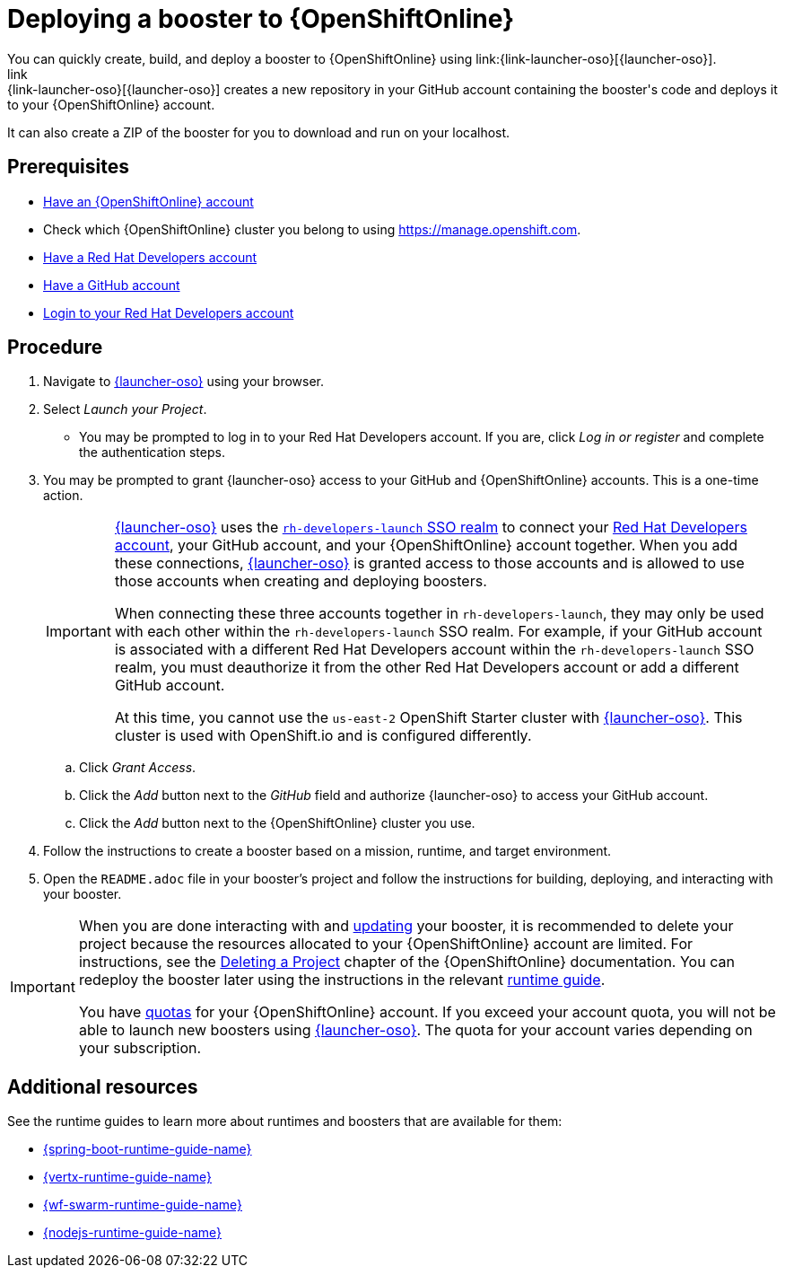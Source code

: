 [id='deploying-a-booster-to-openshiftonline_{context}']
= Deploying a booster to {OpenShiftOnline}
You can quickly create, build, and deploy a booster to {OpenShiftOnline} using link:{link-launcher-oso}[{launcher-oso}].
link:{link-launcher-oso}[{launcher-oso}] creates a new repository in your GitHub account containing the booster's code and deploys it to your {OpenShiftOnline} account.
It can also create a ZIP of the booster for you to download and run on your localhost.


[discrete]
== Prerequisites
* link:https://www.openshift.com[Have an {OpenShiftOnline} account]
* Check which {OpenShiftOnline} cluster you belong to using link:https://manage.openshift.com[https://manage.openshift.com^].
* link:https://developers.redhat.com[Have a Red Hat Developers account]
* link:https://github.com[Have a GitHub account]
* link:https://developers.redhat.com[Login to your Red Hat Developers account]

[discrete]
== Procedure
. Navigate to link:{link-launcher-oso}[{launcher-oso}] using your browser.
. Select _Launch your Project_.
** You may be prompted to log in to your Red Hat Developers account. If you are, click _Log in or register_ and complete the authentication steps.
. You may be prompted to grant {launcher-oso} access to your GitHub and {OpenShiftOnline} accounts. This is a one-time action.
+
[IMPORTANT]
====
link:{link-launcher-oso}[{launcher-oso}] uses the link:https://sso.openshift.io/auth/realms/rh-developers-launch/account/identity[`rh-developers-launch` SSO realm] to connect your link:https://developers.redhat.com[Red Hat Developers account], your GitHub account, and your {OpenShiftOnline} account together. When you add these connections, link:{link-launcher-oso}[{launcher-oso}] is granted access to those accounts and is allowed to use those accounts when creating and deploying boosters.

When connecting these three accounts together in `rh-developers-launch`, they may only be used with each other within the `rh-developers-launch` SSO realm. For example, if your GitHub account is associated with a different Red Hat Developers account within the `rh-developers-launch` SSO realm, you must deauthorize it from the other Red Hat Developers account or add a different GitHub account.

At this time, you cannot use the `us-east-2` OpenShift Starter cluster with link:{link-launcher-oso}[{launcher-oso}]. This cluster is used with OpenShift.io and is configured differently.
====
+
.. Click _Grant Access_.
.. Click the _Add_ button next to the _GitHub_ field and authorize {launcher-oso} to access your GitHub account.
.. Click the _Add_ button next to the {OpenShiftOnline} cluster you use.
. Follow the instructions to create a booster based on a mission, runtime, and target environment.
. Open the `README.adoc` file in your booster's project and follow the instructions for building, deploying, and interacting with your booster.

[IMPORTANT]
--
When you are done interacting with and xref:updating-your-booster-and-deploying-the-changes_{context}[updating] your booster, it is recommended to delete your project because the resources allocated to your {OpenShiftOnline} account are limited. For instructions, see the link:https://docs.openshift.com/online/dev_guide/projects.html#delete-a-project[Deleting a Project^] chapter of the {OpenShiftOnline} documentation. You can redeploy the booster later using the instructions in the relevant xref:oso-create-booster-related-info[runtime guide].

You have link:https://docs.openshift.com/online/dev_guide/compute_resources.html#dev-quotas[quotas^] for your {OpenShiftOnline} account. If you exceed your account quota, you will not be able to launch new boosters using link:{link-launcher-oso}[{launcher-oso}]. The quota for your account varies depending on your subscription.
--

[id='oso-create-booster-related-info']
[discrete]
== Additional resources
See the runtime guides to learn more about runtimes and boosters that are available for them:

* link:{link-spring-boot-runtime-guide}[{spring-boot-runtime-guide-name}]
* link:{link-vertx-runtime-guide}[{vertx-runtime-guide-name}]
* link:{link-wf-swarm-runtime-guide}[{wf-swarm-runtime-guide-name}]
* link:{link-nodejs-runtime-guide}[{nodejs-runtime-guide-name}]
